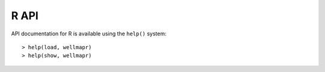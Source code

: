 R API
=====
API documentation for R is available using the ``help()`` system::

  > help(load, wellmapr)
  > help(show, wellmapr)
